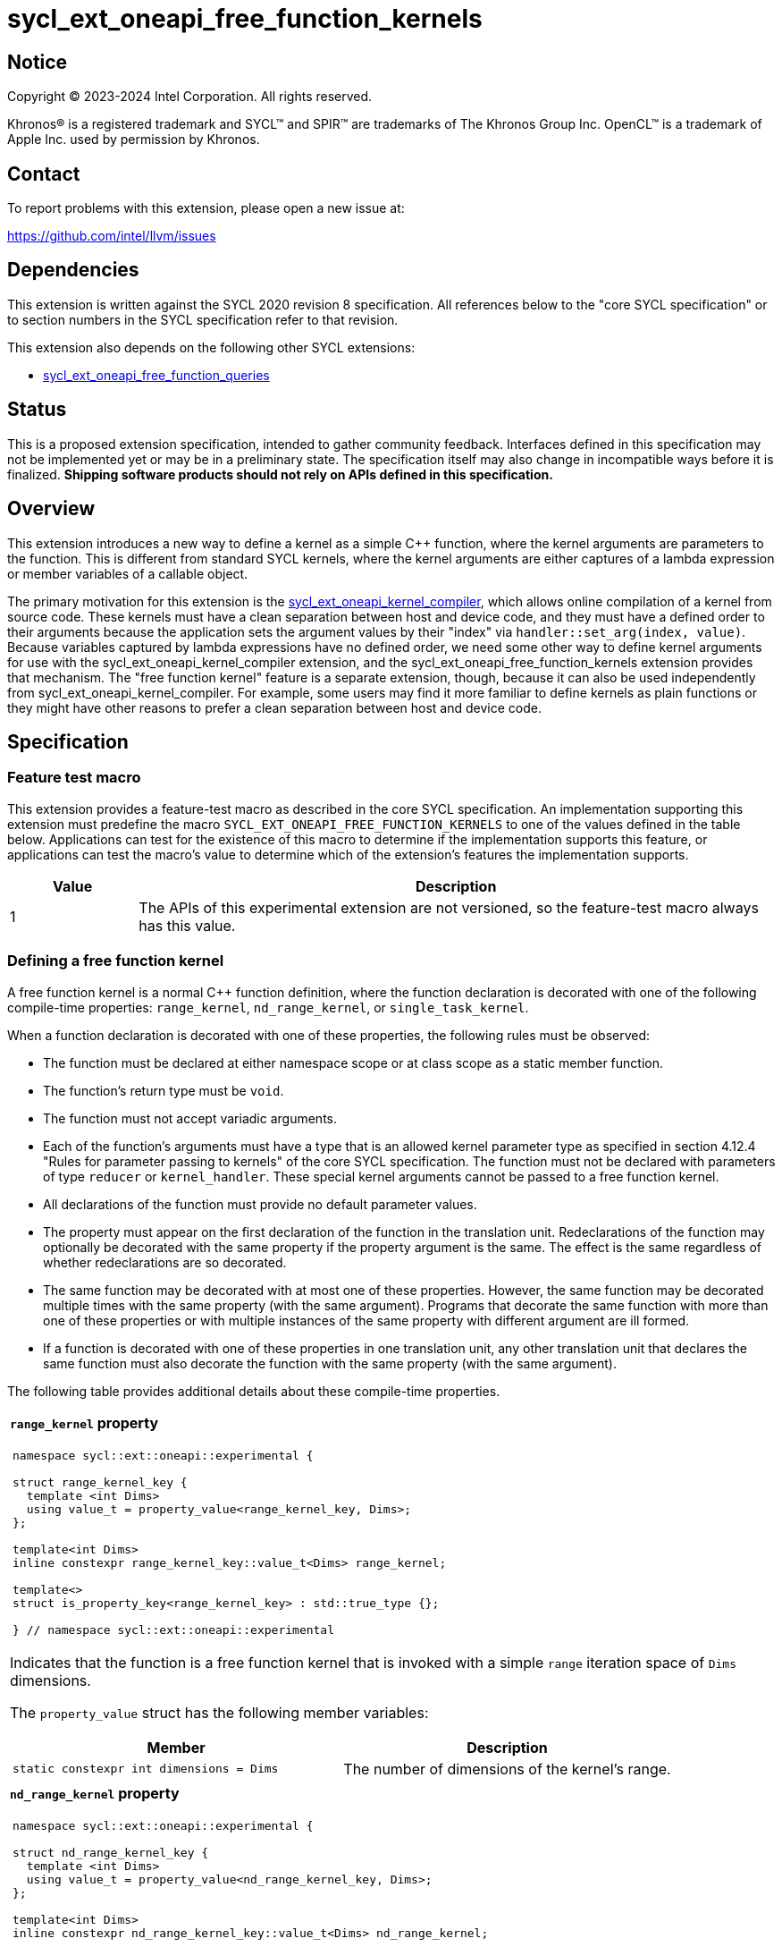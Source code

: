 = sycl_ext_oneapi_free_function_kernels

:source-highlighter: coderay
:coderay-linenums-mode: table

// This section needs to be after the document title.
:doctype: book
:toc2:
:toc: left
:encoding: utf-8
:lang: en
:dpcpp: pass:[DPC++]
:endnote: &#8212;{nbsp}end{nbsp}note

// Set the default source code type in this document to C++,
// for syntax highlighting purposes.  This is needed because
// docbook uses c++ and html5 uses cpp.
:language: {basebackend@docbook:c++:cpp}


== Notice

[%hardbreaks]
Copyright (C) 2023-2024 Intel Corporation.  All rights reserved.

Khronos(R) is a registered trademark and SYCL(TM) and SPIR(TM) are trademarks
of The Khronos Group Inc.
OpenCL(TM) is a trademark of Apple Inc. used by permission by Khronos.


== Contact

To report problems with this extension, please open a new issue at:

https://github.com/intel/llvm/issues


== Dependencies

This extension is written against the SYCL 2020 revision 8 specification.
All references below to the "core SYCL specification" or to section numbers in
the SYCL specification refer to that revision.

This extension also depends on the following other SYCL extensions:

* link:../proposed/sycl_ext_oneapi_free_function_queries.asciidoc[
  sycl_ext_oneapi_free_function_queries]


== Status

This is a proposed extension specification, intended to gather community
feedback.
Interfaces defined in this specification may not be implemented yet or may be
in a preliminary state.
The specification itself may also change in incompatible ways before it is
finalized.
*Shipping software products should not rely on APIs defined in this
specification.*


== Overview

This extension introduces a new way to define a kernel as a simple C++
function, where the kernel arguments are parameters to the function.
This is different from standard SYCL kernels, where the kernel arguments are
either captures of a lambda expression or member variables of a callable
object.

The primary motivation for this extension is the
link:../proposed/sycl_ext_oneapi_kernel_compiler.asciidoc[
sycl_ext_oneapi_kernel_compiler], which allows online compilation of a kernel
from source code.
These kernels must have a clean separation between host and device code, and
they must have a defined order to their arguments because the application sets
the argument values by their "index" via `handler::set_arg(index, value)`.
Because variables captured by lambda expressions have no defined order, we need
some other way to define kernel arguments for use with the
sycl_ext_oneapi_kernel_compiler extension, and the
sycl_ext_oneapi_free_function_kernels extension provides that mechanism.
The "free function kernel" feature is a separate extension, though, because it
can also be used independently from sycl_ext_oneapi_kernel_compiler.
For example, some users may find it more familiar to define kernels as plain
functions or they might have other reasons to prefer a clean separation between
host and device code.


== Specification

=== Feature test macro

This extension provides a feature-test macro as described in the core SYCL
specification.
An implementation supporting this extension must predefine the macro
`SYCL_EXT_ONEAPI_FREE_FUNCTION_KERNELS`
to one of the values defined in the table below.
Applications can test for the existence of this macro to determine if the
implementation supports this feature, or applications can test the macro's
value to determine which of the extension's features the implementation
supports.

[%header,cols="1,5"]
|===
|Value
|Description

|1
|The APIs of this experimental extension are not versioned, so the
 feature-test macro always has this value.
|===

=== Defining a free function kernel

A free function kernel is a normal C++ function definition, where the function
declaration is decorated with one of the following compile-time properties:
`range_kernel`, `nd_range_kernel`, or `single_task_kernel`.

When a function declaration is decorated with one of these properties, the
following rules must be observed:

* The function must be declared at either namespace scope or at class scope as
  a static member function.

* The function's return type must be `void`.

* The function must not accept variadic arguments.

* Each of the function's arguments must have a type that is an allowed kernel
  parameter type as specified in section 4.12.4 "Rules for parameter passing to
  kernels" of the core SYCL specification.
  The function must not be declared with parameters of type `reducer` or
  `kernel_handler`.
  These special kernel arguments cannot be passed to a free function kernel.

* All declarations of the function must provide no default parameter values.

* The property must appear on the first declaration of the function in the
  translation unit.
  Redeclarations of the function may optionally be decorated with the same
  property if the property argument is the same.
  The effect is the same regardless of whether redeclarations are so decorated.

* The same function may be decorated with at most one of these properties.
  However, the same function may be decorated multiple times with the same
  property (with the same argument).
  Programs that decorate the same function with more than one of these
  properties or with multiple instances of the same property with different
  argument are ill formed.

* If a function is decorated with one of these properties in one translation
  unit, any other translation unit that declares the same function must also
  decorate the function with the same property (with the same argument).

The following table provides additional details about these compile-time
properties.

|====
a|
*`range_kernel` property*

[frame=all,grid=none]
!====
a!
[source]
----
namespace sycl::ext::oneapi::experimental {

struct range_kernel_key {
  template <int Dims>
  using value_t = property_value<range_kernel_key, Dims>;
};

template<int Dims>
inline constexpr range_kernel_key::value_t<Dims> range_kernel;

template<>
struct is_property_key<range_kernel_key> : std::true_type {};

} // namespace sycl::ext::oneapi::experimental
----
!====

Indicates that the function is a free function kernel that is invoked with a
simple `range` iteration space of `Dims` dimensions.

The `property_value` struct has the following member variables:

[%header,cols="1,1"]
!====
!Member
!Description

a!
[source]
----
static constexpr int dimensions = Dims
----
!
The number of dimensions of the kernel's range.
!====

a|
*`nd_range_kernel` property*

[frame=all,grid=none]
!====
a!
[source]
----
namespace sycl::ext::oneapi::experimental {

struct nd_range_kernel_key {
  template <int Dims>
  using value_t = property_value<nd_range_kernel_key, Dims>;
};

template<int Dims>
inline constexpr nd_range_kernel_key::value_t<Dims> nd_range_kernel;

template<>
struct is_property_key<nd_range_kernel_key> : std::true_type {};

} // namespace sycl::ext::oneapi::experimental
----
!====

Indicates that the function is a free function kernel that is invoked with an
`nd_range` iteration space of `Dims` dimensions.

The `property_value` struct has the following member variables:

[%header,cols="1,1"]
!====
!Member
!Description

a!
[source]
----
static constexpr int dimensions = Dims
----
!
The number of dimensions of the kernel's range.
!====

a|
*`single_task_kernel` property*

[frame=all,grid=none]
!====
a!
[source]
----
namespace sycl::ext::oneapi::experimental {

struct single_task_kernel_key {
  using value_t = property_value<single_task_kernel_key>;
};

inline constexpr single_task_kernel_key::value_t single_task_kernel;

template<>
struct is_property_key<single_task_kernel_key> : std::true_type {};

} // namespace sycl::ext::oneapi::experimental
----
!====

Indicates that the function is a free function kernel that is invoked via
`single_task` (i.e. without any iteration space).
|====

When a function is defined as a free function kernel, each parameter to the
function is a kernel argument.

The following example demonstrates how a free function kernel using a
3-dimensional nd-range iteration space can be defined:

```
SYCL_EXT_ONEAPI_FUNCTION_PROPERTY((syclex::nd_range_kernel<3>))
void iota(float start, float *ptr) {
   // ...
}
```

A function decorated with one of these properties can still be called as a
normal function in either host or device code.
The property has no effect in such cases.

=== New traits for kernel functions

This extension defines the following traits that can be used to tell whether a
function is declared as a free function kernel.

|====
a|
[frame=all,grid=none]
!====
a!
[source]
----
namespace sycl::ext::oneapi::experimental {

template<auto *Func, int Dims>
struct is_range_kernel;

template<auto *Func, int Dims>
inline constexpr bool is_range_kernel_v = is_range_kernel<Func, Dims>::value;

} // namespace sycl::ext::oneapi::experimental
----
!====

If `Func` is the address of a function whose declaration is decorated with the
`range_kernel<Dims>` property, the `is_range_kernel<Func, Dims>` trait provides
the member constant `value` equal to `true`.
Otherwise `value` is `false`.

The helper trait `is_range_kernel_v` provides the value of `value`.

a|
[frame=all,grid=none]
!====
a!
[source]
----
namespace sycl::ext::oneapi::experimental {

template<auto *Func, int Dims>
struct is_nd_range_kernel;

template<auto *Func, int Dims>
inline constexpr bool is_nd_range_kernel_v = is_nd_range_kernel<Func, Dims>::value;

} // namespace sycl::ext::oneapi::experimental
----
!====

If `Func` is the address of a function whose declaration is decorated with the
`nd_range_kernel<Dims>` property, the `is_nd_range_kernel<Func, Dims>` trait
provides the member constant `value` equal to `true`.
Otherwise `value` is `false`.

The helper trait `is_nd_range_kernel_v` provides the value of `value`.

a|
[frame=all,grid=none]
!====
a!
[source]
----
namespace sycl::ext::oneapi::experimental {

template<auto *Func>
struct is_single_task_kernel;

template<auto *Func>
inline constexpr bool is_single_task_kernel_v = is_single_task_kernel<Func>::value;

} // namespace sycl::ext::oneapi::experimental
----
!====

If `Func` is the address of a function whose declaration is decorated with the
`single_task_kernel` property, the `is_single_task_kernel<Func>` trait provides
the member constant `value` equal to `true`.
Otherwise `value` is `false`.

The helper trait `is_single_task_kernel_v` provides the value of `value`.

a|
[frame=all,grid=none]
!====
a!
[source]
----
namespace sycl::ext::oneapi::experimental {

template<auto *Func>
struct is_kernel;

template<auto *Func>
inline constexpr bool is_kernel_v = is_kernel<Func>::value;

} // namespace sycl::ext::oneapi::experimental
----
!====

If `Func` is the address of a function whose declaration is decorated with any
of the properties `range_kernel`, `nd_range_kernel`, or `single_task_kernel`;
the `is_kernel<Func>` trait provides the member constant `value` equal to
`true`.
Otherwise `value` is `false`.

The helper trait `is_kernel_v` provides the value of `value`.
|====


=== New kernel bundle member functions

This extension adds the following new functions which add kernel bundle support
for free function kernels.

[_Note:_ Many of the functions in this section have a template parameter
`Func`, which identifies a free function kernel.
This kernel function may be defined in any translation unit in the application.
_{endnote}_]

|====
a|
[frame=all,grid=none]
!====
a!
[source]
----
namespace sycl::ext::oneapi::experimental {

template <auto *Func>
kernel_id get_kernel_id();

} // namespace sycl::ext::oneapi::experimental
----
!====

_Constraints_: Available only if `is_kernel_v<Func>` is `true`.

_Returns:_ The kernel identifier that is associated with that kernel.

!====
a!
[source]
----
namespace sycl::ext::oneapi::experimental {

template <auto *Func, bundle_state State>                                // (1)
kernel_bundle<State> get_kernel_bundle(const context& ctxt);

template <auto *Func, bundle_state State>                                // (2)
kernel_bundle<State> get_kernel_bundle(const context& ctxt,
                                       const std::vector<device>& devs);

} // namespace sycl::ext::oneapi::experimental
----
!====

_Constraints_: Available only if `is_kernel_v<Func>` is `true`.

_Returns: (1)_ The same value as
`get_kernel_bundle<State>(ctxt, ctxt.get_devices(), {get_kernel_id<Func>()})`.

_Returns: (2)_ The same value as
`get_kernel_bundle<State>(ctxt, devs, {get_kernel_id<Func>()})`.

!====
a!
[source]
----
namespace sycl::ext::oneapi::experimental {

template <auto *Func, bundle_state State>                                     // (1)
bool has_kernel_bundle(const context& ctxt);

template <auto *Func, bundle_state State>                                     // (2)
bool has_kernel_bundle(const context& ctxt, const std::vector<device>& devs);

} // namespace sycl::ext::oneapi::experimental
----
!====

_Constraints_: Available only if `is_kernel_v<Func>` is `true`.

_Returns: (1)_ The same value as
`has_kernel_bundle<State>(ctxt, {get_kernel_id<Func>()})`.

_Returns: (2)_ The same value as
`has_kernel_bundle<State>(ctxt, devs, {get_kernel_id<Func>()})`.

!====
a!
[source]
----
namespace sycl::ext::oneapi::experimental {

template <auto *Func> bool is_compatible(const device& dev);

} // namespace sycl::ext::oneapi::experimental
----
!====

_Constraints_: Available only if `is_kernel_v<Func>` is `true`.

_Returns:_ The same value as
`is_compatible<State>({get_kernel_id<Func>()}, dev)`.

|====

This extension also adds the following new member functions to the
`kernel_bundle` class:

```
namespace sycl {

template <bundle_state State>
class kernel_bundle {
  // ...

  template<auto *Func>
  bool ext_oneapi_has_kernel();

  template<auto *Func>
  bool ext_oneapi_has_kernel(const device &dev);

  template<auto *Func>
  kernel ext_oneapi_get_kernel();
};

} // namespace sycl
```

|====
a|
[frame=all,grid=none]
!====
a!
[source]
----
template<auto *Func>                           // (1)
bool ext_oneapi_has_kernel()

template<auto *Func>                           // (2)
bool ext_oneapi_has_kernel(const device &dev)
----
!====

_Constraints_: Available only if `is_kernel_v<Func>` is `true`.

_Returns: (1)_: The value `true` only if the kernel bundle contains the free
function kernel whose address is `Func`.

_Returns: (2)_: The value `true` only if the kernel bundle contains the free
function kernel whose address is `Func` and if that kernel is compatible with
the device `dev`.

!====
a!
[source]
----
template<auto *Func>
kernel ext_oneapi_get_kernel()
----
!====

_Constraints:_ Available only if `State` is `bundle_state::executable` and if
`is_kernel_v<Func>` is `true`.

_Returns:_ If the kernel whose address is `Func` resides in this kernel bundle,
returns the `kernel` object representing that kernel.

_Throws_: An `exception` with the error code `errc::invalid` if the kernel with
address `Func` does not reside in this kernel bundle.
|====

=== Behavior with kernel bundle functions in the core SYCL specification

Free function kernels that are defined by the application have a corresponding
kernel identifier (`kernel_id`) and are contained by the device images in the
SYCL application.
This section defines the ramifications this has on the kernel bundle functions
defined by the core SYCL specification.

* The function `get_kernel_ids()` returns the kernel identifiers for any free
  function kernels defined by the application, in addition to identifiers for
  any kernels defined as lambda expressions or named kernel objects.

* The kernel bundle returned by
  `get_kernel_bundle(const context&, const std::vector<device>& devs)` contains
  all of the free function kernels defined by the application that are
  compatible with at least one of the devices in `devs`, in addition to all of
  the kernels defined as lambda expressions or named kernel objects that are
  compatible with one of these devices.

* The function `has_kernel_bundle(const context&, const std::vector<device>&)`
  considers free function kernels defined by the application when computing its
  return value.

The information descriptor `info::kernel::num_args` may be used to query a
`kernel` object that represents a free function kernel.
The return value tells the number of formal parameters in the function's
definition.

=== Enqueuing a free function kernel and setting parameter values

Once the application obtains a `kernel` object for a free function kernel, it
can enqueue the kernel to a device using any of the SYCL functions that allow
a kernel to be enqueued via a `kernel` object.
The application must enqueue the free function kernel according to its type.
For example, a free function kernel defined via `range_kernel` can be enqueued
by calling the `handler::parallel_for` overload taking a `range`.
A free function kernel defined via `nd_range_kernel` can be enqueued by calling
the `handler::parallel_for` overload taking an `nd_range`.
A free function kernel defined via `single_task_kernel` can be enqueued by
calling `handler::single_task`.

Attempting to enqueue a free function kernel using a mechanism that does not
match its type results in undefined behavior.
Attempting to enqueue a free function kernel with a `range` or `nd_range` whose
dimensionality does not match the free function kernel definition results in
undefined behavior.

The application is also responsible for setting the values of any kernel
arguments when the kernel is enqueued.
For example, when enqueuing a kernel with `handler::parallel_for` or
`handler::single_task`, the kernel argument values must be set via
`handler::set_arg` or `handler::set_args`.
Failing to set the value of a kernel argument results in undefined behavior.
The type of the value passed to `handler::set_arg` or `handler::set_args` must
be the same as the type of the corresponding formal parameter in the free
function kernel.
Passing a value with a mismatched type results in undefined behavior.

=== Obtaining the iteration id for a kernel

In a standard SYCL kernel, the iteration ID is passed as a parameter to the
kernel's callable object.
However, this is not the case for a free function kernel because the function
parameters are used to pass the kernel arguments instead.
Therefore, a free function kernel must obtain the iteration ID in some other
way.
Typically, a free function kernel uses the functions specified in
link:../proposed/sycl_ext_oneapi_free_function_queries.asciidoc[
sycl_ext_oneapi_free_function_queries] for this purpose.

=== Address space of kernel arguments

The arguments to a free function kernel are in the private address space.
As a result, a kernel can modify its arguments, but the modification is visible
only within the work-item.

[_Note:_ This applies only to the arguments themselves, not to memory that the
arguments point to.
For example, with a USM pointer argument, the pointer argument itself is in the
private address space, but the memory it points to is in the global address
space.
_{endnote}_]

=== Interaction with kernel properties

If the implementation supports
link:../experimental/sycl_ext_oneapi_kernel_properties.asciidoc[
sycl_ext_oneapi_kernel_properties], a free function kernel may be decorated
with these properties by applying the properties to the function declaration as
illustrated below.

```
SYCL_EXT_ONEAPI_FUNCTION_PROPERTY((syclex::range_kernel<1>))
SYCL_EXT_ONEAPI_FUNCTION_PROPERTY((syclex::work_group_size<32>))
void iota(float start, float *ptr) {
   // ...
}
```

The kernel properties may appear either before or after the `range_kernel`,
`nd_range_kernel`, or `single_task_kernel` property.

As with standard SYCL kernels, these kernel properties can be queried via
`kernel::get_info` using either the `info::kernel::attributes` information
descriptor or the `info::kernel_device_specific` information descriptors.

=== Restrictions for integration header implementations

[_Note:_ The {dpcpp} implementation of this extension currently has the
restrictions listed in this section.
In the future, restrictions tied to the integration header approach might be
formalized in the core SYCL specification and tied to a macro, similar to the
feature set macros that exist already.
_{endnote}_]

Implementations of SYCL that use the integration header technique have
additional restrictions for functions that are declared as free function
kernels.
These implementations automatically insert forward declarations of the free
function kernels at the top of the translation unit.
This has ramifications on how the application may declare the free function
kernels, on the types that may be used in those declarations, and on the way
the application may reference these kernel identifiers.
The following example illustrates the forward declarations that the
implementation inserts:

```
// Forward declarations of types used by the kernel functions.
struct mystruct;
enum myenum : int;

// Each kernel is forward declared in the same namespace in which the
// application declares it.
SYCL_EXT_ONEAPI_FUNCTION_PROPERTY((syclex::range_kernel<1>))
void kernel1(int *);
SYCL_EXT_ONEAPI_FUNCTION_PROPERTY((syclex::range_kernel<1>))
void kernel2(mystruct, myenum);

template<typename T>
SYCL_EXT_ONEAPI_FUNCTION_PROPERTY((syclex::range_kernel<1>))
void kernel3(T *);

namespace ns {
SYCL_EXT_ONEAPI_FUNCTION_PROPERTY((syclex::range_kernel<1>))
void kernel4(int *);
}
```

(The lines using `SYCL_EXT_ONEAPI_FUNCTION_PROPERTY` are exposition-only.
Implementations will probably emit some implementation-specific code here
instead of using the macro because the macro and the `range_kernel` property
are probably defined in the `<sycl/sycl.hpp>` header, which does not get
get included until after the integration header.)

As a result, these implementations impose additional restrictions for functions
that are declared as free function kernels:

* The function must be declared at namespace scope.

* Any type used in the declaration of a parameter must be one of the allowed
  types listed below.

* If the function is instantiated from a template, any type used to instantiate
  the template must be one of the allowed types listed below.

* Uses of function identifiers in the application must assume that the free
  function kernels are forward declared at the top of the translation unit.
  Note that this can also affect references to functions that are not declared
  as free functions kernels as illustrated below.
+
```
void foo(int) {/*...*/}

void caller() {
  auto *pf = foo;  // This is ambiguous because foo(float) is forward declared
                   // in the integration header
}

SYCL_EXT_ONEAPI_FUNCTION_PROPERTY((syclex::range_kernel<1>))
void foo(float) {/*...*/}
```

The allowed types are:

* A {cpp} fundamental type.
* A class or struct that is defined at namespace scope.
* A scoped enumeration that is defined at namespace scope.
* An unscoped enumeration that has an explicit underlying type, where the
  enumeration is defined at namespace scope.
* A type alias to one of the above types.


== Examples

=== Basic invocation

The following example demonstrates how to define a free function kernel and then
enqueue it on a device.

```
#include <sycl/sycl.hpp>
namespace syclex = sycl::ext::oneapi::experimental;

static constexpr size_t NUM = 1024;

SYCL_EXT_ONEAPI_FUNCTION_PROPERTY((syclex::range_kernel<1>))
void iota(float start, float *ptr) {
  // Get the ID of this kernel iteration.
  size_t id = syclex::this_kernel::get_id();

  ptr[id] = start + static_cast<float>(id);
}

void main() {
  sycl::queue q;
  sycl::context ctxt = q.get_context();

  // Get a kernel bundle that contains the free function kernel "iota".
  auto exe_bndl =
    syclex::get_kernel_bundle<iota, sycl::bundle_state::executable>(ctxt);

  // Get a kernel object for the "iota" function from that bundle.
  sycl::kernel k_iota = exe_bndl.ext_oneapi_get_kernel<iota>();

  float *ptr = sycl::malloc_shared<float>(NUM, q);
  q.submit([&](sycl::handler &cgh) {
    // Set the values of the kernel arguments.
    cgh.set_args(3.14f, ptr);

    cgh.parallel_for({NUM}, k_iota);
  }).wait();
}
```

=== Free function kernels which are templates or overloaded

A free function kernel may be defined as a function template.
It is also legal to define several overloads for a free function kernel.
The following example demonstrates how to get a kernel identifier in such
cases.

```
#include <sycl/sycl.hpp>
namespace syclex = sycl::ext::oneapi::experimental;

template<typename T>
SYCL_EXT_ONEAPI_FUNCTION_PROPERTY((syclex::range_kernel<1>))
void iota(T start, T *ptr) {
  // ...
}

SYCL_EXT_ONEAPI_FUNCTION_PROPERTY((syclex::single_task_kernel))
void ping(float *x) {
  // ...
}

SYCL_EXT_ONEAPI_FUNCTION_PROPERTY((syclex::single_task_kernel))
void ping(int *x) {
  // ...
}

int main() {
  // When the free function kernel is templated, pass the address of a
  // specific instantiation.
  sycl::kernel_id iota_float = syclex::get_kernel_id<iota<float>>();
  sycl::kernel_id iota_int = syclex::get_kernel_id<iota<int>>();

  // When there are multiple overloads of a free function kernel, use a cast
  // to disambiguate.
  sycl::kernel_id ping_float = syclex::get_kernel_id<(void(*)(float))ping>();
  sycl::kernel_id ping_int = syclex::get_kernel_id<(void(*)(int))ping>();
}
```


== Implementation notes

=== Integration header

My expectation is that {dpcpp} will use the integration header to implement the
traits and the queries like `get_kernel_id<Func>()`.
The integration header will probably start with forward declarations of types
used for the parameters to the free function kernels.
Following this, the header can contain forward declarations of the free
function kernels themselves.
In order to avoid problems where functions with the same name in different
namespaces "shadow" each other, the structure can look like this:

```
SYCL_EXT_ONEAPI_FUNCTION_PROPERTY((syclex::range_kernel<1>))
void same_name(int arg1);
static constexpr auto __sycl_shim1() {return (void(*)(int))same_name;}

inline namespace {
  SYCL_EXT_ONEAPI_FUNCTION_PROPERTY((syclex::range_kernel<1>))
  void same_name(int arg1);
  static constexpr auto __sycl_shim2() {return (void(*)(int))same_name;}
}

namespace sycl {
  template<> struct is_range_kernel<__sycl_shim1()> : std::true_type {};
  template<> struct is_range_kernel<__sycl_shim2()> : std::true_type {};
}
```

The helper functions `+__sycl_shim1+`, etc. avoid the shadowing problem because
they are defined in the same namespace as the user's kernel function.
Thus, the {cpp} unqualified name lookup algorithm, finds the correct function
definition.
However, each helper function has a unique name, so it can be uniquely
identified from the `sycl` namespace, where it is called to specialize the
`is_range_kernel` trait.

=== Decomposed kernel arguments

The {dpcpp} implementation currently "decomposes" certain kernel argument
types, meaning that some argument types are actually passed as several separate
arguments when the SYCL runtime invokes the kernel using the underlying
backend.
For example, `accessor` consists of several internal member variables.
On the OpenCL backend, one of these member variables is `cl_mem`, and OpenCL
restrictions require this variable to be passed directly as an OpenCL kernel
argument.
(It cannot be passed as a member embedded within a structure.)
As a result, {dpcpp} passes each member variable as a separate OpenCL kernel
argument.

An argument like this that is decomposed is still represent as a single
argument in SYCL source code.
When invoking a free function kernel, the application sets the value of such an
argument with a single call to `handler::set_arg`.
For example, the application sets the value of an `accessor` by calling
`set_arg(acc)`, where `acc` is a variable of type `accessor`.

It is the responsibility of the implementation to translate these calls to
`set_arg` into multiple backend argument-setting calls when necessary.
For example, a call to `set_arg(acc)` may actually result in several OpenCL
calls to `clSetKernelArg`, one for each of the member variables in `accessor`.

=== Kernel arguments that are optimized away

The {dpcpp} implementation currently has the ability to optimize away unused
kernel arguments.
For example, if a kernel is declared to take an argument `foo` which is never
used by the kernel, the implementation may eliminate the argument entirely and
avoid calling the backend argument-setting API.
It is still possible to perform these sorts of optimizations for a free
function kernel, but the logic inside of `handler::set_arg` needs to know when
an argument has been optimized away.

Of course, the application is still responsible for calling `set_arg` for all
kernel arguments, even if the implementation has optimized the argument away.
(The application has no way of knowing whether the optimization has been
performed.)
Therefore, `set_arg` must know whether the argument has been optimized away,
and it must not call the underlying backend argument-setting API for such an
argument, effectively turning the call into a no-op.


== Issues

* We're pretty sure that we want to define some syntax that allows a free
  function kernel to be enqueued using the APIs defined in
  link:../proposed/sycl_ext_oneapi_enqueue_functions.asciidoc[
  sycl_ext_oneapi_enqueue_functions], but we haven't settled on the exact API
  yet.
  One option is like this:
+
```
SYCL_EXT_ONEAPI_FUNCTION_PROPERTY((syclex::range_kernel<1>))
void iota(float start, float *ptr) { /*...*/  }

int main() {
  sycl::queue q;
  float *ptr = sycl::malloc_shared<float>(N, q);
  sycl::parallel_for<iota>(q, {N}, 1.f, ptr);
}
```
+
Another option is like this:
+
```
SYCL_EXT_ONEAPI_FUNCTION_PROPERTY((syclex::range_kernel<1>))
void iota(float start, float *ptr) { /*...*/  }

int main() {
  sycl::queue q;
  float *ptr = sycl::malloc_shared<float>(N, q);
  sycl::parallel_for(q, {N}, kfp<iota>, 1.f, ptr);
}
```
+
Where `kfp` would have some nicer name.

* We currently say it is UB if there is a mismatch between a free function
  kernel's type or dimensionality and the call to `parallel_for` or
  `single_task`.
  Should we go a step further and require an exception to be thrown in these
  cases?
  I'm a little hesitant to require an error check here because this is on the
  critical path for enqueuing a kernel.
  However, {dpcpp} is still allowed to throw an exception in this case if the
  overhead is not too high (I'd suggest `errc::invalid`).
  I think we should decide during implementation whether the overhead is
  minimal enough that we can mandate an error in the spec.

* We currently say it is UB if a free function kernel is enqueued without
  setting a value for each of its arguments.
  Should we go a step further and require an exception in this case (again
  probably `errc::invalid`)?
  Again, I think we should decide during implementation whether the overhead is
  minimal enough that we can mandate an error in the spec.
